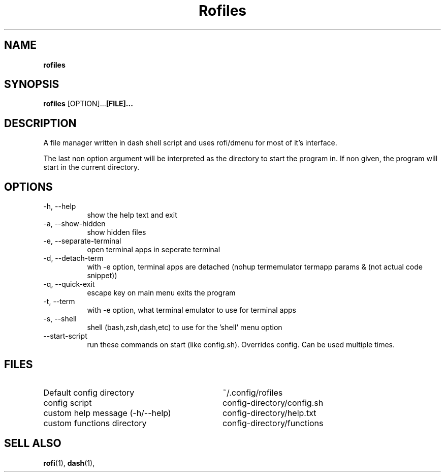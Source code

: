 .TH Rofiles 1
.SH NAME
.B rofiles
.SH SYNOPSIS
.B rofiles
.RB [OPTION]... [FILE]... 
.SH DESCRIPTION
A file manager written in dash shell script and uses rofi/dmenu for most of it's interface.

The last non option argument will be interpreted as the directory to start the program in. If non given, the program will start in the current directory.
.SH OPTIONS
.TP 8
-h, --help
show the help text and exit
.TP 8
-a, --show-hidden
show hidden files
.TP 8
-e, --separate-terminal
open terminal apps in seperate terminal
.TP 8
-d, --detach-term
with -e option, terminal apps are detached (nohup termemulator termapp params & (not actual code snippet))
.TP 8
-q, --quick-exit
escape key on main menu exits the program
.TP 8
-t, --term
with -e option, what terminal emulator to use for terminal apps
.TP 8
-s, --shell
shell (bash,zsh,dash,etc) to use for the 'shell' menu option
.TP 8
--start-script
run these commands on start (like config.sh). Overrides config. Can be used multiple times.
.SH FILES
.TP 32
Default config directory
~/.config/rofiles
.TP 32
config script
config-directory/config.sh
.TP 32
custom help message (-h/--help)
config-directory/help.txt
.TP 32
custom functions directory
config-directory/functions
.SH SELL ALSO
.BR rofi (1),
.BR dash (1),

 

